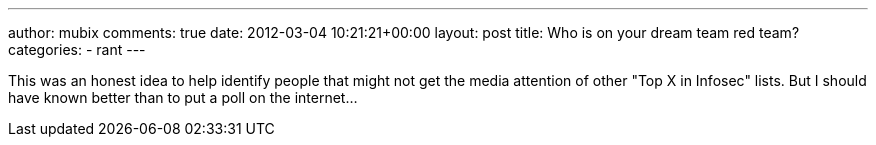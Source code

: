 ---
author: mubix
comments: true
date: 2012-03-04 10:21:21+00:00
layout: post
title: Who is on your dream team red team?
categories:
- rant
---

This was an honest idea to help identify people that might not get the media attention of other "Top X in Infosec" lists. But I should have known better than to put a poll on the internet...
